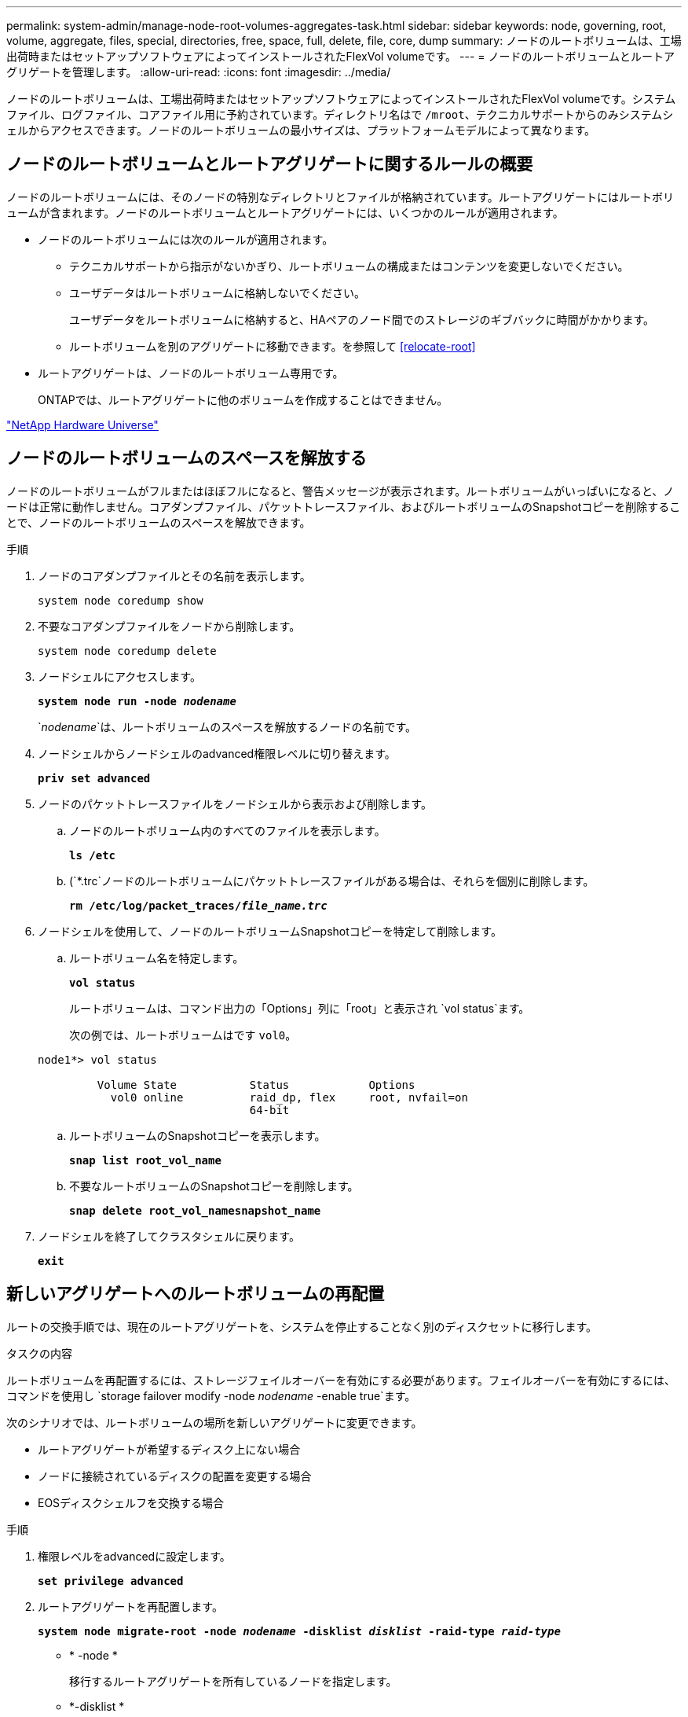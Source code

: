 ---
permalink: system-admin/manage-node-root-volumes-aggregates-task.html 
sidebar: sidebar 
keywords: node, governing, root, volume, aggregate, files, special, directories, free, space, full, delete, file, core, dump 
summary: ノードのルートボリュームは、工場出荷時またはセットアップソフトウェアによってインストールされたFlexVol volumeです。 
---
= ノードのルートボリュームとルートアグリゲートを管理します。
:allow-uri-read: 
:icons: font
:imagesdir: ../media/


[role="lead"]
ノードのルートボリュームは、工場出荷時またはセットアップソフトウェアによってインストールされたFlexVol volumeです。システムファイル、ログファイル、コアファイル用に予約されています。ディレクトリ名はで `/mroot`、テクニカルサポートからのみシステムシェルからアクセスできます。ノードのルートボリュームの最小サイズは、プラットフォームモデルによって異なります。



== ノードのルートボリュームとルートアグリゲートに関するルールの概要

ノードのルートボリュームには、そのノードの特別なディレクトリとファイルが格納されています。ルートアグリゲートにはルートボリュームが含まれます。ノードのルートボリュームとルートアグリゲートには、いくつかのルールが適用されます。

* ノードのルートボリュームには次のルールが適用されます。
+
** テクニカルサポートから指示がないかぎり、ルートボリュームの構成またはコンテンツを変更しないでください。
** ユーザデータはルートボリュームに格納しないでください。
+
ユーザデータをルートボリュームに格納すると、HAペアのノード間でのストレージのギブバックに時間がかかります。

** ルートボリュームを別のアグリゲートに移動できます。を参照して <<relocate-root>>


* ルートアグリゲートは、ノードのルートボリューム専用です。
+
ONTAPでは、ルートアグリゲートに他のボリュームを作成することはできません。



https://hwu.netapp.com["NetApp Hardware Universe"^]



== ノードのルートボリュームのスペースを解放する

ノードのルートボリュームがフルまたはほぼフルになると、警告メッセージが表示されます。ルートボリュームがいっぱいになると、ノードは正常に動作しません。コアダンプファイル、パケットトレースファイル、およびルートボリュームのSnapshotコピーを削除することで、ノードのルートボリュームのスペースを解放できます。

.手順
. ノードのコアダンプファイルとその名前を表示します。
+
`system node coredump show`

. 不要なコアダンプファイルをノードから削除します。
+
`system node coredump delete`

. ノードシェルにアクセスします。
+
`*system node run -node _nodename_*`

+
`_nodename_`は、ルートボリュームのスペースを解放するノードの名前です。

. ノードシェルからノードシェルのadvanced権限レベルに切り替えます。
+
`*priv set advanced*`

. ノードのパケットトレースファイルをノードシェルから表示および削除します。
+
.. ノードのルートボリューム内のすべてのファイルを表示します。
+
`*ls /etc*`

.. (`*.trc`ノードのルートボリュームにパケットトレースファイルがある場合は、それらを個別に削除します。
+
`*rm /etc/log/packet_traces/_file_name.trc_*`



. ノードシェルを使用して、ノードのルートボリュームSnapshotコピーを特定して削除します。
+
.. ルートボリューム名を特定します。
+
`*vol status*`

+
ルートボリュームは、コマンド出力の「Options」列に「root」と表示され `vol status`ます。

+
次の例では、ルートボリュームはです `vol0`。

+
[listing]
----
node1*> vol status

         Volume State           Status            Options
           vol0 online          raid_dp, flex     root, nvfail=on
                                64-bit
----
.. ルートボリュームのSnapshotコピーを表示します。
+
`*snap list root_vol_name*`

.. 不要なルートボリュームのSnapshotコピーを削除します。
+
`*snap delete root_vol_namesnapshot_name*`



. ノードシェルを終了してクラスタシェルに戻ります。
+
`*exit*`





== 新しいアグリゲートへのルートボリュームの再配置

ルートの交換手順では、現在のルートアグリゲートを、システムを停止することなく別のディスクセットに移行します。

.タスクの内容
ルートボリュームを再配置するには、ストレージフェイルオーバーを有効にする必要があります。フェイルオーバーを有効にするには、コマンドを使用し `storage failover modify -node _nodename_ -enable true`ます。

次のシナリオでは、ルートボリュームの場所を新しいアグリゲートに変更できます。

* ルートアグリゲートが希望するディスク上にない場合
* ノードに接続されているディスクの配置を変更する場合
* EOSディスクシェルフを交換する場合


.手順
. 権限レベルをadvancedに設定します。
+
`*set privilege advanced*`

. ルートアグリゲートを再配置します。
+
`*system node migrate-root -node _nodename_ -disklist _disklist_ -raid-type _raid-type_*`

+
** * -node *
+
移行するルートアグリゲートを所有しているノードを指定します。

** *-disklist *
+
新しいルートアグリゲートを作成するディスクのリストを指定します。すべてのディスクはスペアであり、同じノードが所有している必要があります。必要なディスクの最小数は、RAIDタイプによって異なります。

** * -raid-type *
+
ルートアグリゲートのRAIDタイプを指定します。デフォルト値はです `raid-dp`。



. ジョブの進捗状況を監視します。
+
`*job show -id _jobid_ -instance*`



.結果
すべての事前確認に成功すると、ルートボリューム交換ジョブが開始されてコマンドが終了します。ノードが再起動することを想定します。
